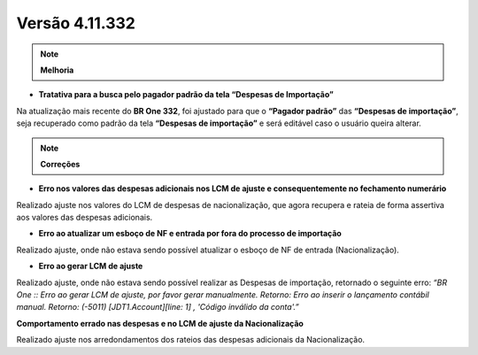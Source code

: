 Versão 4.11.332
~~~~~~~~~~~~~~~

.. note::

   **Melhoria**
   
- **Tratativa para a busca pelo pagador padrão da tela “Despesas de Importação”**

Na atualização mais recente do **BR One 332**, foi ajustado para que o **“Pagador padrão”** das **“Despesas de importação”**, 
seja recuperado como padrão da tela **“Despesas de importação”** e será editável caso o usuário queira alterar.


.. note::

   **Correções**

- **Erro nos valores das despesas adicionais nos LCM de ajuste e consequentemente no fechamento numerário**

Realizado ajuste nos valores do LCM de despesas de nacionalização, que agora recupera e rateia de forma assertiva aos valores das despesas adicionais. 

- **Erro ao atualizar um esboço de NF e entrada por fora do processo de importação**

Realizado ajuste, onde não estava sendo possível atualizar o esboço de NF de entrada (Nacionalização). 

- **Erro ao gerar LCM de ajuste**

Realizado ajuste, onde não estava sendo possível realizar as Despesas de importação, retornado o seguinte erro: *“BR One :: Erro ao gerar LCM de ajuste, por favor gerar manualmente. 
Retorno: Erro ao inserir o lançamento contábil manual. Retorno: (-5011)  [JDT1.Account][line: 1] , 'Código inválido da conta'.”*

**Comportamento errado nas despesas e no LCM de ajuste da Nacionalização**

Realizado ajuste nos arredondamentos dos rateios das despesas adicionais da Nacionalização.